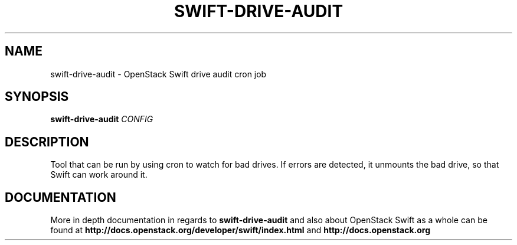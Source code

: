 .\"
.\" Copyright (c) 2016 OpenStack Foundation.
.\"
.\" Licensed under the Apache License, Version 2.0 (the "License");
.\" you may not use this file except in compliance with the License.
.\" You may obtain a copy of the License at
.\"
.\"    http://www.apache.org/licenses/LICENSE-2.0
.\"
.\" Unless required by applicable law or agreed to in writing, software
.\" distributed under the License is distributed on an "AS IS" BASIS,
.\" WITHOUT WARRANTIES OR CONDITIONS OF ANY KIND, either express or
.\" implied.
.\" See the License for the specific language governing permissions and
.\" limitations under the License.
.\"
.TH SWIFT-DRIVE-AUDIT "1" "August 2016" "OpenStack Swift"

.SH NAME
swift\-drive\-audit \- OpenStack Swift drive audit cron job

.SH SYNOPSIS
.B swift\-drive\-audit
\fICONFIG\fR

.SH DESCRIPTION
.PP
Tool that can be run by using cron to watch for bad drives. If errors are
detected, it unmounts the bad drive, so that Swift can work around it.

.SH DOCUMENTATION
.LP
More in depth documentation in regards to 
.BI swift\-drive\-audit
and also about OpenStack Swift as a whole can be found at 
.BI http://docs.openstack.org/developer/swift/index.html
and 
.BI http://docs.openstack.org
